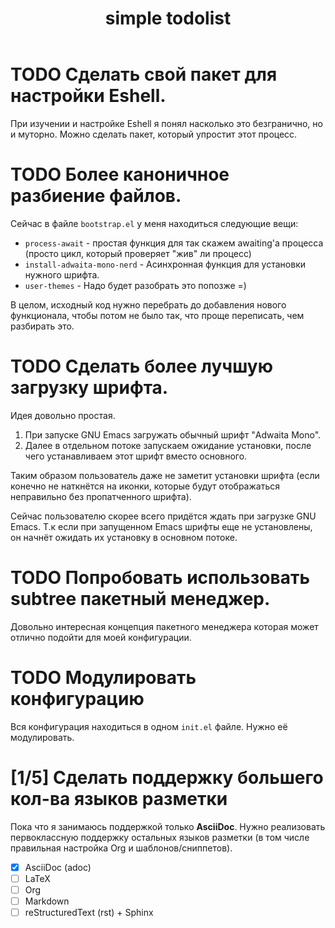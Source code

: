#+title: simple todolist

* TODO Сделать свой пакет для настройки Eshell.

При изучении и настройке Eshell я понял насколько это безгранично, но и муторно. Можно сделать
пакет, который упростит этот процесс.

* TODO Более каноничное разбиение файлов.

Сейчас в файле =bootstrap.el= у меня находиться следующие вещи:
- =process-await= - простая функция для так скажем awaiting'а процесса (просто цикл, который проверяет "жив" ли процесс)
- =install-adwaita-mono-nerd= - Асинхронная функция для установки нужного шрифта.
- =user-themes= - Надо будет разобрать это попозже =)


В целом, исходный код нужно перебрать до добавления нового функционала, чтобы потом не было так, что проще переписать, чем разбирать это.

* TODO Сделать более лучшую загрузку шрифта.

Идея довольно простая.

1. При запуске GNU Emacs загружать обычный шрифт "Adwaita Mono".
2. Далее в отдельном потоке запускаем ожидание установки, после чего устанавливаем этот шрифт вместо основного.


Таким образом пользователь даже не заметит установки шрифта (если конечно не наткнётся на иконки, которые будут отображаться неправильно
без пропатченного шрифта).


Сейчас пользователю скорее всего придётся ждать при загрузке GNU Emacs. Т.к если при запущенном Emacs шрифты еще не установлены, он начнёт ожидать их установку
в основном потоке.

* TODO Попробовать использовать subtree пакетный менеджер.

Довольно интересная концепция пакетного менеджера которая может отлично подойти для моей конфигурации.

* TODO Модулировать конфигурацию

Вся конфигурация находиться в одном =init.el= файле. Нужно её модулировать.

* [1/5] Сделать поддержку большего кол-ва языков разметки

Пока что я занимаюсь поддержкой только *AsciiDoc*. Нужно реализовать первоклассную поддержку остальных языков разметки (в том числе правильная настройка Org и шаблонов/сниппетов).

- [X] AsciiDoc (adoc)
- [ ] LaTeX
- [ ] Org
- [ ] Markdown
- [ ] reStructuredText (rst) + Sphinx
